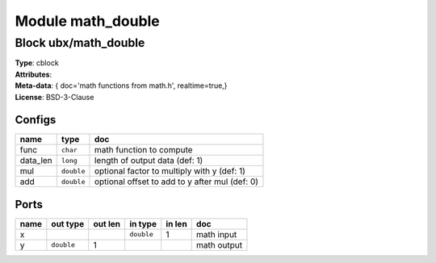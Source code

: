 Module math_double
------------------

Block ubx/math_double
^^^^^^^^^^^^^^^^^^^^^

| **Type**:       cblock
| **Attributes**: 
| **Meta-data**:   { doc='math functions from math.h',   realtime=true,}
| **License**:    BSD-3-Clause


Configs
"""""""

.. csv-table::
   :header: "name", "type", "doc"

   func, ``char``, "math function to compute"
   data_len, ``long``, "length of output data (def: 1)"
   mul, ``double``, "optional factor to multiply with y (def: 1)"
   add, ``double``, "optional offset to add to y after mul (def: 0)"



Ports
"""""

.. csv-table::
   :header: "name", "out type", "out len", "in type", "in len", "doc"

   x, , , ``double``, 1, "math input"
   y, ``double``, 1, , , "math output"



